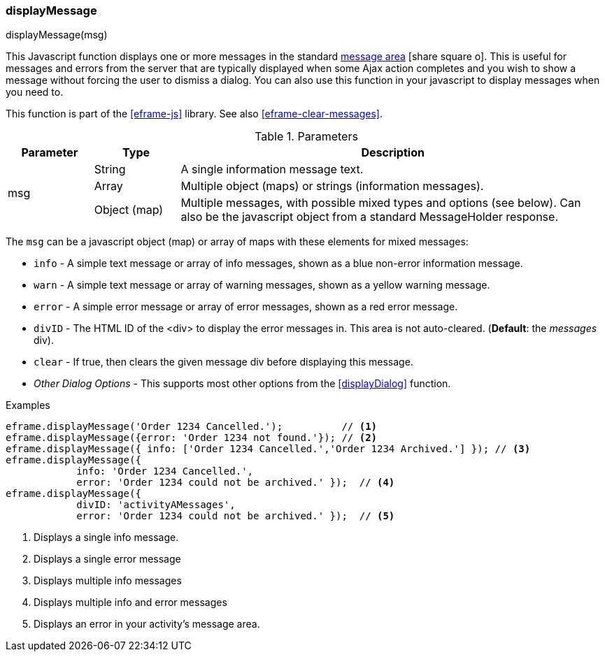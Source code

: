 
[[eframe-display-message]]
=== displayMessage

.displayMessage(msg)

This Javascript function displays one or more messages in the standard 
link:guide.html#message-display[message area^] icon:share-square-o[role="link-blue"].
This is useful for messages and errors from the server that are typically displayed when
some Ajax action completes and you wish to show a message without forcing the user to
dismiss a dialog.  You can also use this function in your javascript to display messages
when you need to.

This function is part of the <<eframe-js>> library. See also <<eframe-clear-messages>>.

.Parameters
[cols=".^1,1,5"]
|===
|Parameter|Type|Description

.3+|msg|String| A single information message text.
       |Array| Multiple object (maps) or strings (information messages).
       |Object (map)| Multiple messages, with possible mixed types and options (see below).
                      Can also be the javascript object from a standard MessageHolder response.
|===

The `msg` can be a javascript object (map) or array of maps with these elements for mixed messages:

* `info` - A simple text message or array of info messages, shown as a blue non-error information message.
* `warn` - A simple text message or array of warning messages, shown as a yellow warning message.
* `error` - A simple error message or array of error messages, shown as a red error message.
* `divID` - The HTML ID of the <div> to display the error messages in.  This area is not auto-cleared.
            (*Default*: the _messages_ div).
* `clear` - If true, then clears the given message div before displaying this message.
* _Other Dialog Options_ - This supports most other options from the <<displayDialog>> function.


[source,javascript]
.Examples
----

eframe.displayMessage('Order 1234 Cancelled.');          // <.>
eframe.displayMessage({error: 'Order 1234 not found.'}); // <.>
eframe.displayMessage({ info: ['Order 1234 Cancelled.','Order 1234 Archived.'] }); // <.>
eframe.displayMessage({
            info: 'Order 1234 Cancelled.',
            error: 'Order 1234 could not be archived.' });  // <.>
eframe.displayMessage({
            divID: 'activityAMessages',
            error: 'Order 1234 could not be archived.' });  // <.>
----
<.> Displays a single info message.
<.> Displays a single error message
<.> Displays multiple info messages
<.> Displays multiple info and error messages
<.> Displays an error in your activity's message area.

